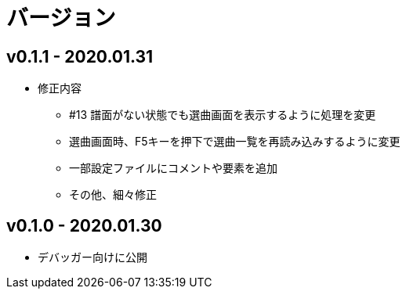 # バージョン

## v0.1.1 - 2020.01.31
* 修正内容
** #13 譜面がない状態でも選曲画面を表示するように処理を変更
** 選曲画面時、F5キーを押下で選曲一覧を再読み込みするように変更
** 一部設定ファイルにコメントや要素を追加
** その他、細々修正

## v0.1.0 - 2020.01.30
- デバッガー向けに公開
